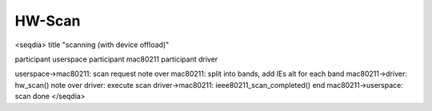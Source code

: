 HW-Scan
=======

<seqdia> title "scanning (with device offload)"

participant userspace participant mac80211 participant driver

userspace->mac80211: scan request note over mac80211: split into bands, add IEs alt for each band mac80211->driver: hw_scan() note over driver: execute scan driver->mac80211: ieee80211_scan_completed() end mac80211->userspace: scan done </seqdia>
